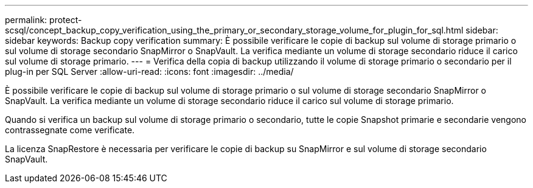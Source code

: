 ---
permalink: protect-scsql/concept_backup_copy_verification_using_the_primary_or_secondary_storage_volume_for_plugin_for_sql.html 
sidebar: sidebar 
keywords: Backup copy verification 
summary: È possibile verificare le copie di backup sul volume di storage primario o sul volume di storage secondario SnapMirror o SnapVault. La verifica mediante un volume di storage secondario riduce il carico sul volume di storage primario. 
---
= Verifica della copia di backup utilizzando il volume di storage primario o secondario per il plug-in per SQL Server
:allow-uri-read: 
:icons: font
:imagesdir: ../media/


[role="lead"]
È possibile verificare le copie di backup sul volume di storage primario o sul volume di storage secondario SnapMirror o SnapVault. La verifica mediante un volume di storage secondario riduce il carico sul volume di storage primario.

Quando si verifica un backup sul volume di storage primario o secondario, tutte le copie Snapshot primarie e secondarie vengono contrassegnate come verificate.

La licenza SnapRestore è necessaria per verificare le copie di backup su SnapMirror e sul volume di storage secondario SnapVault.
